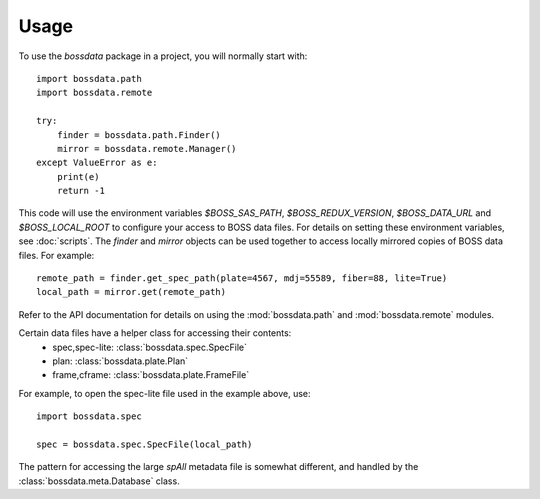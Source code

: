 ========
Usage
========

To use the `bossdata` package in a project, you will normally start with::

    import bossdata.path
    import bossdata.remote

    try:
        finder = bossdata.path.Finder()
        mirror = bossdata.remote.Manager()
    except ValueError as e:
        print(e)
        return -1

This code will use the environment variables `$BOSS_SAS_PATH`, `$BOSS_REDUX_VERSION`,
`$BOSS_DATA_URL` and `$BOSS_LOCAL_ROOT` to configure your access to BOSS data files.
For details on setting these environment variables, see :doc:`scripts`. The `finder`
and `mirror` objects can be used together to access locally mirrored copies
of BOSS data files. For example::

    remote_path = finder.get_spec_path(plate=4567, mdj=55589, fiber=88, lite=True)
    local_path = mirror.get(remote_path)

Refer to the API documentation for details on using the :mod:`bossdata.path` and
:mod:`bossdata.remote` modules.

Certain data files have a helper class for accessing their contents:
 * spec,spec-lite: :class:`bossdata.spec.SpecFile`
 * plan: :class:`bossdata.plate.Plan`
 * frame,cframe: :class:`bossdata.plate.FrameFile`

For example, to open the spec-lite file used in the example above, use::

    import bossdata.spec

    spec = bossdata.spec.SpecFile(local_path)

The pattern for accessing the large `spAll` metadata file is somewhat different, and
handled by the :class:`bossdata.meta.Database` class.

